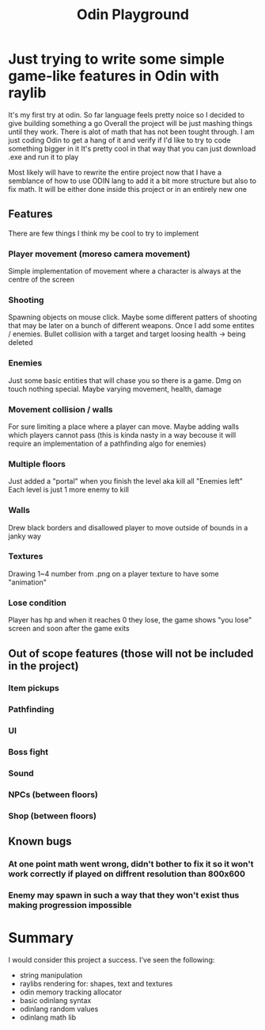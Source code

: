 #+title: Odin Playground
#+description: Just a project to play around with raylib and ODIN programming language to see if it's pleasurable

* Just trying to write some simple game-like features in Odin with raylib
It's my first try at odin. So far language feels pretty noice so I decided to give building something a go
Overall the project will be just mashing things until they work. There is alot of math that has not been tought through. I am just coding Odin to get a hang of it and verify if I'd like to try to code something bigger in it
It's pretty cool in that way that you can just download .exe and run it to play

Most likely will have to rewrite the entire project now that I have a semblance of how to use ODIN lang to add it a bit more structure but also to fix math. It will be either done inside this project or in an entirely new one
** Features
There are few things I think my be cool to try to implement
*** Player movement (moreso camera movement)
Simple implementation of movement where a character is always at the centre of the screen
*** Shooting
Spawning objects on mouse click. Maybe some different patters of shooting that may be later on a bunch of different weapons.
Once I add some entites / enemies. Bullet collision with a target and target loosing health -> being deleted
*** Enemies
Just some basic entities that will chase you so there is a game. Dmg on touch nothing special. Maybe varying movement, health, damage
*** Movement collision / walls
For sure limiting a place where a player can move. Maybe adding walls which players cannot pass (this is kinda nasty in a way becouse it will require an implementation of a pathfinding algo for enemies)
*** Multiple floors
Just added a "portal" when you finish the level aka kill all "Enemies left"
Each level is just 1 more enemy to kill
*** Walls
Drew black borders and disallowed player to move outside of bounds in a janky way
*** Textures
Drawing 1~4 number from .png on a player texture to have some "animation"
*** Lose condition
Player has hp and when it reaches 0 they lose, the game shows "you lose" screen and soon after the game exits

** Out of scope features (those will not be included in the project)
*** Item pickups
*** Pathfinding
*** UI
*** Boss fight
*** Sound
*** NPCs (between floors)
*** Shop (between floors)

** Known bugs
*** At one point math went wrong, didn't bother to fix it so it won't work correctly if played on diffrent resolution than 800x600
*** Enemy may spawn in such a way that they won't exist thus making progression impossible

* Summary
I would consider this project a success. I've seen the following:
- string manipulation
- raylibs rendering for: shapes, text and textures
- odin memory tracking allocator
- basic odinlang syntax
- odinlang random values
- odinlang math lib
